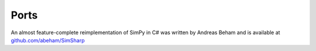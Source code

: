 =====
Ports
=====

An almost feature-complete reimplementation of SimPy in C# was written by
Andreas Beham and is available at `github.com/abeham/SimSharp`__

__ http://github.com/abeham/SimSharp
